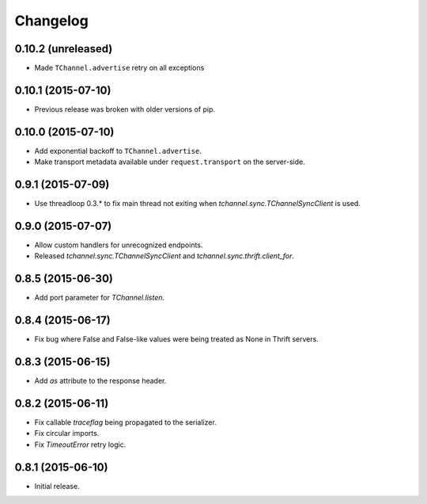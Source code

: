 Changelog
=========

0.10.2 (unreleased)
-------------------

- Made ``TChannel.advertise`` retry on all exceptions


0.10.1 (2015-07-10)
-------------------

- Previous release was broken with older versions of pip.


0.10.0 (2015-07-10)
-------------------

- Add exponential backoff to ``TChannel.advertise``.
- Make transport metadata available under ``request.transport`` on the
  server-side.


0.9.1 (2015-07-09)
------------------

- Use threadloop 0.3.* to fix main thread not exiting when `tchannel.sync.TChannelSyncClient` is used.


0.9.0 (2015-07-07)
------------------

- Allow custom handlers for unrecognized endpoints.
- Released `tchannel.sync.TChannelSyncClient` and `tchannel.sync.thrift.client_for`.


0.8.5 (2015-06-30)
------------------

- Add port parameter for `TChannel.listen`.


0.8.4 (2015-06-17)
------------------

- Fix bug where False and False-like values were being treated as None in
  Thrift servers.


0.8.3 (2015-06-15)
------------------

- Add `as` attribute to the response header.


0.8.2 (2015-06-11)
------------------

- Fix callable `traceflag` being propagated to the serializer.
- Fix circular imports.
- Fix `TimeoutError` retry logic.


0.8.1 (2015-06-10)
------------------

- Initial release.
